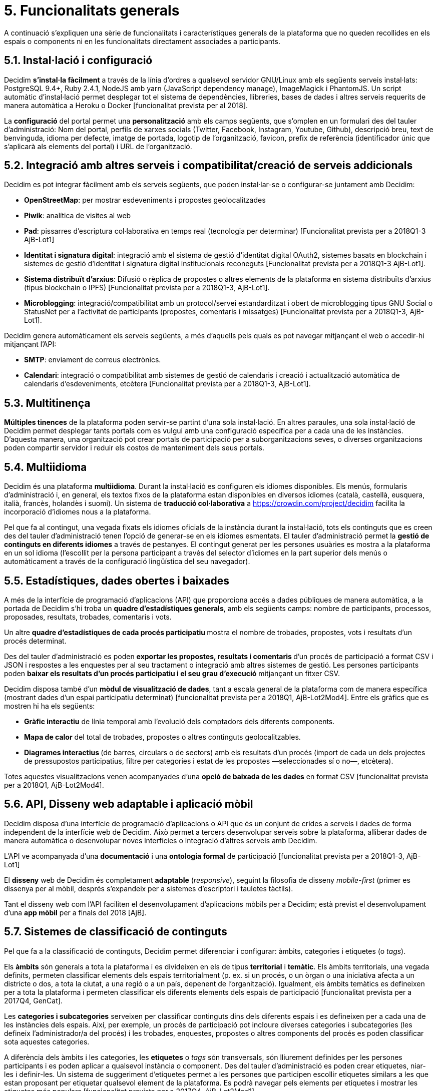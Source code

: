 = 5. Funcionalitats generals

A continuació s’expliquen una sèrie de funcionalitats i característiques generals de la plataforma que no queden recollides en els espais o components ni en les funcionalitats directament associades a participants.

== 5.1. Instal·lació i configuració

Decidim *s'instal·la fàcilment* a través de la línia d'ordres a qualsevol servidor GNU/Linux amb els següents serveis instal·lats: PostgreSQL 9.4+, Ruby 2.4.1, NodeJS amb yarn (JavaScript dependency manage), ImageMagick i PhantomJS. Un script automàtic d'instal·lació permet desplegar tot el sistema de dependències, llibreries, bases de dades i altres serveis requerits de manera automàtica a Heroku o Docker [funcionalitat prevista per al 2018].

La *configuració* del portal permet una *personalització* amb els camps següents, que s'omplen en un formulari des del tauler d'administració: Nom del portal, perfils de xarxes socials (Twitter, Facebook, Instagram, Youtube, Github), descripció breu, text de benvinguda, idioma per defecte, imatge de portada, logotip de l'organització, favicon, prefix de referència (identificador únic que s'aplicarà als elements del portal) i URL de l'organització.

== 5.2. Integració amb altres serveis i compatibilitat/creació de serveis addicionals

Decidim es pot integrar fàcilment amb els serveis següents, que poden instal·lar-se o configurar-se juntament amb Decidim:

* *OpenStreetMap*: per mostrar esdeveniments i propostes geolocalitzades
* *Piwik*: analítica de visites al web
* *Pad*: pissarres d'escriptura col·laborativa en temps real (tecnologia per determinar) [Funcionalitat prevista per a 2018Q1-3 AjB-Lot1]
* *Identitat i signatura digital*: integració amb el sistema de gestió d'identitat digital OAuth2, sistemes basats en blockchain i sistemes de gestió d'identitat i signatura digital institucionals reconeguts [Funcionalitat prevista per a 2018Q1-3 AjB-Lot1].
* *Sistema distribuït d’arxius*: Difusió o rèplica de propostes o altres elements de la plataforma en sistema distribuïts d’arxius (tipus blockchain o IPFS) [Funcionalitat prevista per a 2018Q1-3, AjB-Lot1].
* *Microblogging*: integració/compatibilitat amb un protocol/servei estandarditzat i obert de microblogging tipus GNU Social o StatusNet per a l'activitat de participants (propostes, comentaris i missatges) [Funcionalitat prevista per a 2018Q1-3, AjB-Lot1].

Decidim genera automàticament els serveis següents, a més d'aquells pels quals es pot navegar mitjançant el web o accedir-hi mitjançant l'API:

* *SMTP*: enviament de correus electrònics.
* *Calendari*: integració o compatibilitat amb sistemes de gestió de calendaris i creació i actualització automàtica de calendaris d'esdeveniments, etcètera [Funcionalitat prevista per a 2018Q1-3, AjB-Lot1].

== 5.3. Multitinença

*Múltiples tinences* de la plataforma poden servir-se partint d'una sola instal·lació. En altres paraules, una sola instal·lació de Decidim permet desplegar tants portals com es vulgui amb una configuració específica per a cada una de les instàncies. D'aquesta manera, una organització pot crear portals de participació per a suborganitzacions seves, o diverses organitzacions poden compartir servidor i reduir els costos de manteniment dels seus portals.

== 5.4. Multiidioma

Decidim és una plataforma *multiidioma*. Durant la instal·lació es configuren els idiomes disponibles. Els menús, formularis d'administració i, en general, els textos fixos de la plataforma estan disponibles en diversos idiomes (català, castellà, eusquera, italià, francès, holandès i suomi). Un sistema de *traducció col·laborativa* a https://crowdin.com/project/decidim facilita la incorporació d'idiomes nous a la plataforma.

Pel que fa al contingut, una vegada fixats els idiomes oficials de la instància durant la instal·lació, tots els continguts que es creen des del tauler d'administració tenen l'opció de generar-se en els idiomes esmentats. El tauler d'administració permet la *gestió de continguts en diferents idiomes* a través de pestanyes. El contingut generat per les persones usuàries es mostra a la plataforma en un sol idioma (l'escollit per la persona participant a través del selector d'idiomes en la part superior dels menús o automàticament a través de la configuració lingüística del seu navegador).

== 5.5. Estadístiques, dades obertes i baixades

A més de la interfície de programació d'aplicacions (API) que proporciona accés a dades públiques de manera automàtica, a la portada de Decidim s’hi troba un *quadre d'estadístiques generals*, amb els següents camps: nombre de participants, processos, proposades, resultats, trobades, comentaris i vots.

Un altre **quadre d'estadístiques de cada procés participatiu **mostra el nombre de trobades, propostes, vots i resultats d'un procés determinat.

Des del tauler d'administració es poden **exportar les propostes, resultats i comentaris **d'un procés de participació a format CSV i JSON i respostes a les enquestes per al seu tractament o integració amb altres sistemes de gestió. Les persones participants poden *baixar els resultats d'un procés participatiu i el seu grau d'execució* mitjançant un fitxer CSV.

Decidim disposa també d'un *mòdul de visualització de dades*, tant a escala general de la plataforma com de manera específica (mostrant dades d'un espai participatiu determinat) [funcionalitat prevista per a 2018Q1, AjB-Lot2Mod4]. Entre els gràfics que es mostren hi ha els següents:

* *Gràfic interactiu* de línia temporal amb l'evolució dels comptadors dels diferents components.
* *Mapa de calor* del total de trobades, propostes o altres continguts geolocalitzables.
* **Diagrames interactius **(de barres, circulars o de sectors) amb els resultats d'un procés (import de cada un dels projectes de pressupostos participatius, filtre per categories i estat de les propostes —seleccionades sí o no—, etcètera).

Totes aquestes visualitzacions venen acompanyades d'una *opció de baixada de les dades* en format CSV [funcionalitat prevista per a 2018Q1, AjB-Lot2Mod4].

== 5.6. API, Disseny web adaptable i aplicació mòbil

Decidim disposa d’una interfície de programació d'aplicacions o API que és un conjunt de crides a serveis i dades de forma independent de la interfície web de Decidim. Això permet a tercers desenvolupar serveis sobre la plataforma, alliberar dades de manera automàtica o desenvolupar noves interfícies o integració d'altres serveis amb Decidim.

L'API ve acompanyada d'una *documentació* i una *ontologia formal* de participació [funcionalitat prevista per a 2018Q1-3, AjB-Lot1]

El *disseny* web de Decidim és completament *adaptable* (_responsive_), seguint la filosofia de disseny _mobile-first_ (primer es dissenya per al mòbil, després s'expandeix per a sistemes d'escriptori i tauletes tàctils).

Tant el disseny web com l'API faciliten el desenvolupament d'aplicacions mòbils per a Decidim; està previst el desenvolupament d'una *app mòbil* per a finals del 2018 [AjB].

== 5.7. Sistemes de classificació de continguts

Pel que fa a la classificació de continguts, Decidim permet diferenciar i configurar: àmbits, categories i etiquetes (o _tags_).

Els *àmbits* són generals a tota la plataforma i es divideixen en els de tipus *territorial* i *temàtic*. Els àmbits territorials, una vegada definits, permeten classificar elements dels espais territorialment (p. ex. si un procés, o un òrgan o una iniciativa afecta a un districte o dos, a tota la ciutat, a una regió o a un país, depenent de l'organització). Igualment, els àmbits temàtics es defineixen per a tota la plataforma i permeten classificar els diferents elements dels espais de participació [funcionalitat prevista per a 2017Q4, GenCat].

Les *categories i subcategories* serveixen per classificar continguts dins dels diferents espais i es defineixen per a cada una de les instàncies dels espais. Així, per exemple, un procés de participació pot incloure diverses categories i subcategories (les defineix l'administrador/a del procés) i les trobades, enquestes, propostes o altres components del procés es poden classificar sota aquestes categories.

A diferència dels àmbits i les categories, les *etiquetes* o _tags_ són transversals, són lliurement definides per les persones participants i es poden aplicar a qualsevol instància o component. Des del tauler d'administració es poden crear etiquetes, niar-les i definir-les. Un sistema de suggeriment d'etiquetes permet a les persones que participen escollir etiquetes similars a les que estan proposant per etiquetar qualsevol element de la plataforma. Es podrà navegar pels elements per etiquetes i mostrar les etiquetes més populars [funcionalitat prevista per a 2017Q4, AjB-Lot2Mod1].

== 5.8. Sistema d'ajuda contextual, tests d'usabilitat i valoració

Decidim inclou un sistema *d'ajudes contextuals editables* per guiar persones participants i administratives en l'ús de la plataforma. Igualment, inclou un sistema que permet fer *experiments d'usabilitat* amb tests i estadístiques d'ús, així com també *enquestes de valoració automàtiques* a les participants de cara a identificar errors d'usabilitat, de procediments de participació i millorar la qualitat democràtica i d'experiència del programari [funcionalitat prevista per a 2018Q1-3, AjB-Lot1].
